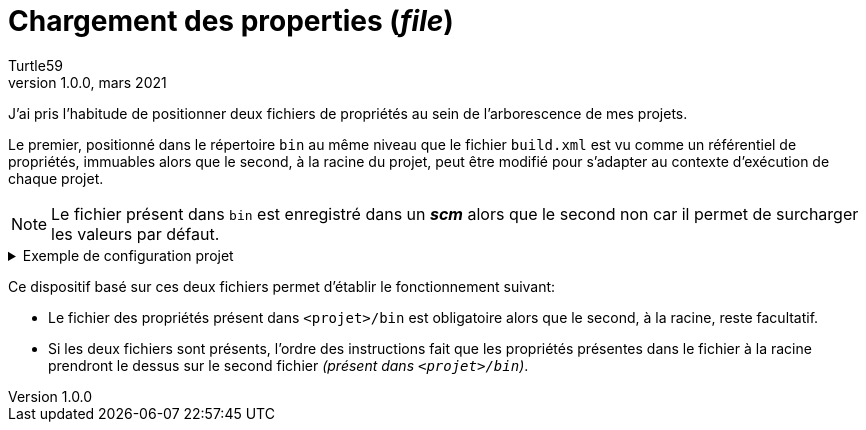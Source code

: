 = Chargement des properties (_file_)
:doctype: article
:encoding: utf-8
:lang: fr
:author: Turtle59
:keywords: ant, property, loadproperties
:revdate: mars 2021
:revnumber: 1.0.0

J’ai pris l’habitude de positionner deux fichiers de propriétés au sein de l’arborescence de mes projets.

Le premier, positionné dans le répertoire `bin` au même niveau 
que le fichier `build.xml` est vu comme un référentiel de propriétés, immuables alors que le second, à la racine du projet, peut être modifié pour s'adapter au contexte d'exécution de chaque projet.

[NOTE]
====
Le fichier présent dans `bin` est enregistré dans un _**scm**_ alors que le second non car il permet de surcharger les valeurs par défaut.
====

.Exemple de configuration projet
[%collapsible]
====
[source,xml]
----
<!-- Une propriété fixée devient immuable. L'ordre des déclarations est donc important : spécifique avant général. -->
<!-- Fichier des propriétés spécifiques au contexte projet. -->
<property file = "${basedir}/${ant.project.name}.properties" />  <1>
<!-- Fichier de propriétés par défaut. -->
<loadproperties srcFile = "${basedir}/bin/${ant.project.name}-default.properties" />  <2>
----
<1> La tâche `<property />` utilisée avec son attribut `file` permet de charger les propriétés contenues dans un fichier [red]##MAIS *NE* génère *AUCUNE ERREUR* si ce dernier est *ABSENT*##.
<2> La tâche `<loadproperties />` permet de charger les propriétés contenues dans un fichier [red]##MAIS génère une *ERREUR* si le fichier est *ABSENT*##.
====

Ce dispositif basé sur ces deux fichiers permet d'établir le fonctionnement suivant:

* Le fichier des propriétés présent dans `<projet>/bin` est obligatoire alors que le second, à la racine, reste facultatif.

* Si les deux fichiers sont présents, l’ordre des instructions fait que les propriétés présentes dans le fichier à la racine prendront le dessus sur le second fichier _(présent dans `<projet>/bin`)_.
